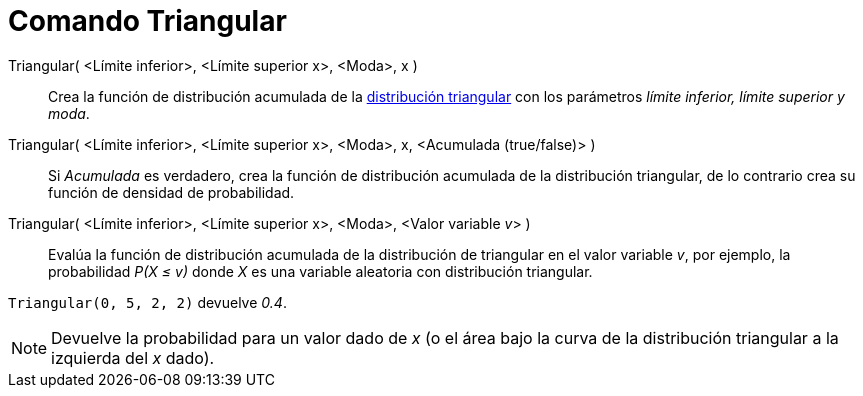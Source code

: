 = Comando Triangular
:page-en: commands/Triangular
ifdef::env-github[:imagesdir: /es/modules/ROOT/assets/images]

Triangular( <Límite inferior>, <Límite superior x>, <Moda>, x )::
  Crea la función de distribución acumulada de la
  https://es.wikipedia.org/Distribuci%C3%B3n_triangular[distribución triangular] con los parámetros _límite
  inferior, límite superior y moda_.
Triangular( <Límite inferior>, <Límite superior x>, <Moda>, x, <Acumulada (true/false)> )::
  Si _Acumulada_ es verdadero, crea la función de distribución acumulada de la distribución triangular, de lo contrario
  crea su función de densidad de probabilidad.
Triangular( <Límite inferior>, <Límite superior x>, <Moda>, <Valor variable __v__> )::
  Evalúa la función de distribución acumulada de la distribución de triangular en el valor variable _v_, por ejemplo, la
  probabilidad _P(X ≤ v)_ donde _X_ es una variable aleatoria con distribución triangular.

[EXAMPLE]
====

`++Triangular(0, 5, 2, 2)++` devuelve _0.4_.

====

[NOTE]
====

Devuelve la probabilidad para un valor dado de _x_ (o el área bajo la curva de la distribución triangular a la izquierda
del _x_ dado).

====
